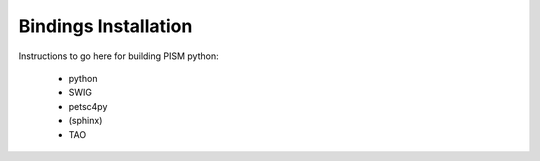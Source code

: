 .. _installation:

=====================
Bindings Installation
=====================

Instructions to go here for building PISM python:

  * python
  * SWIG
  * petsc4py
  * (sphinx)
  * TAO

